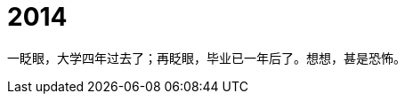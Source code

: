 = 2014
:hp-tags: 2014, 回忆
:hp-image: https://raw.githubusercontent.com/deepwind/images/master/blog/2015210233704.jpg
:published_at: 2015-2-10 


一眨眼，大学四年过去了；再眨眼，毕业已一年后了。想想，甚是恐怖。